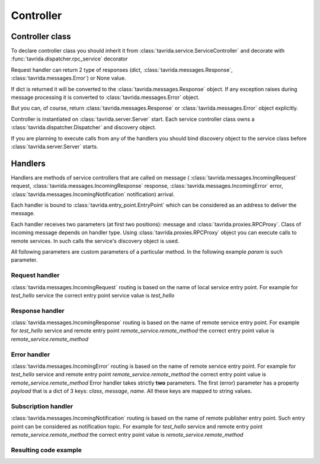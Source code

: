 Controller
==========

Controller class
----------------

To declare controller class you should inherit it
from :class:`tavrida.service.ServiceController` and
decorate with :func:`tavrida.dispatcher.rpc_service` decorator

.. code-block:: python
    :linenos:

    from tavrida import dispatcher
    from tavrida import service

    @dispatcher.rpc_service("test_hello")
    class HelloController(service.ServiceController):
        pass

Request handler can return 2 type of responses (dict, :class:`tavrida.messages.Response`, :class:`tavrida.messages.Error`) or None value.

If dict is returned it will be converted to the :class:`tavrida.messages.Response` object.
If any exception raises during message processing it is converted to :class:`tavrida.messages.Error` object.

But you can, of course, return :class:`tavrida.messages.Response` or :class:`tavrida.messages.Error` object explicitly.

Controller is instantiated on :class:`tavrida.server.Server` start.
Each service controller class owns a :class:`tavrida.dispatcher.Dispatcher` and discovery object.

If you are planning to execute calls from any of the handlers you should bind discovery object to the service class before :class:`tavrida.server.Server` starts.

.. code-block:: python
    :linenos:

    disc.register_remote_service("remote_service", "remote_service_exchange")
    HelloController.set_discovery(disc)


Handlers
--------

Handlers are methods of service controllers that are called on message (
:class:`tavrida.messages.IncomingRequest` request,
:class:`tavrida.messages.IncomingResponse` response,
:class:`tavrida.messages.IncomingError` error,
:class:`tavrida.messages.IncomingNotification` notification) arrival.

Each handler is bound to :class:`tavrida.entry_point.EntryPoint` which can be considered as an address to deliver the message.

Each handler receives two parameters (at first two positions): message and :class:`tavrida.proxies.RPCProxy`.
Class of incoming message depends on handler type. Using :class:`tavrida.proxies.RPCProxy` object you
can execute calls to remote services.
In such calls the service's discovery object is used.

All following parameters are custom parameters of a particular method.
In the following example *param* is such parameter.

Request handler
+++++++++++++++

:class:`tavrida.messages.IncomingRequest` routing is based on the name of local service entry point.
For example for *test_hello* service the correct entry point service value is *test_hello*

.. code-block:: python
    :linenos:

    @dispatcher.rpc_method(service="test_hello", method="hello")
    def handler(self, request, proxy, param):
        return {"parameter": "value"}


Response handler
++++++++++++++++

:class:`tavrida.messages.IncomingResponse` routing is based on the name of remote service entry point.
For example for *test_hello* service and remote entry point *remote_service.remote_method* the correct entry point value is *remote_service.remote_method*

.. code-block:: python
    :linenos:

    @dispatcher.rpc_response_method(service="remote_service", method="remote_method")
    def world_resp(self, response, proxy, param):
        pass

Error handler
+++++++++++++

:class:`tavrida.messages.IncomingError` routing is based on the name of remote service entry point.
For example for *test_hello* service and remote entry point *remote_service.remote_method* the correct entry point value is *remote_service.remote_method*
Error handler takes strictly **two** parameters.
The first (error) parameter has a property *payload* that is a dict of 3 keys: *class*, *message*, *name*.
All these keys are mapped to string values.

.. code-block:: python
    :linenos:

    @dispatcher.rpc_error_method(service="remote_service", method="remote_method")
    def world_error(self, error, proxy):
        pass

Subscription handler
++++++++++++++++++++

:class:`tavrida.messages.IncomingNotification` routing is based on the name of remote publisher entry point.
Such entry point can be considered as notification topic.
For example for *test_hello* service and remote entry point *remote_service.remote_method* the correct entry point value is *remote_service.remote_method*

.. code-block:: python
    :linenos:

    @dispatcher.subscription_method(service="remote_service", method="remote_method")
    def hello_subscription(self, notification, proxy, param):
        pass

Resulting code example
++++++++++++++++++++++

.. code-block:: python
    :linenos:

    from tavrida import dispatcher
    from tavrida import service

    @dispatcher.rpc_service("test_hello")
    class HelloController(service.ServiceController):

        @dispatcher.rpc_method(service="test_hello", method="hello")
        def handler(self, request, proxy, param):
            return {"parameter": "value"}

        @dispatcher.rpc_response_method(service="remote_service", method="remote_method")
        def world_resp(self, response, proxy, param):
            pass

        @dispatcher.rpc_error_method(service="remote_service", method="remote_method")
        def world_error(self, error, proxy):
            pass

        @dispatcher.subscription_method(service="remote_service", method="remote_method")
        def hello_subscription(self, notification, proxy, param):
            pass

